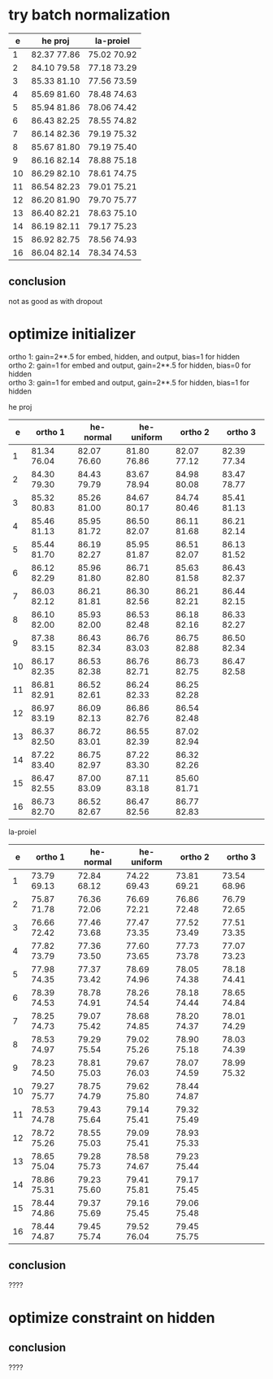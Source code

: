 * try batch normalization

|  e | he proj     | la-proiel   |
|----+-------------+-------------|
|  1 | 82.37 77.86 | 75.02 70.92 |
|  2 | 84.10 79.58 | 77.18 73.29 |
|  3 | 85.33 81.10 | 77.56 73.59 |
|  4 | 85.69 81.60 | 78.48 74.63 |
|  5 | 85.94 81.86 | 78.06 74.42 |
|  6 | 86.43 82.25 | 78.55 74.82 |
|  7 | 86.14 82.36 | 79.19 75.32 |
|  8 | 85.67 81.80 | 79.19 75.40 |
|  9 | 86.16 82.14 | 78.88 75.18 |
| 10 | 86.29 82.10 | 78.61 74.75 |
| 11 | 86.54 82.23 | 79.01 75.21 |
| 12 | 86.20 81.90 | 79.70 75.77 |
| 13 | 86.40 82.21 | 78.63 75.10 |
| 14 | 86.19 82.11 | 79.17 75.23 |
| 15 | 86.92 82.75 | 78.56 74.93 |
| 16 | 86.04 82.14 | 78.34 74.53 |

** conclusion

not as good as with dropout

* optimize initializer

ortho 1: gain=2**.5 for embed, hidden, and output, bias=1 for hidden \\
ortho 2: gain=1 for embed and output, gain=2**.5 for hidden, bias=0 for hidden \\
ortho 3: gain=1 for embed and output, gain=2**.5 for hidden, bias=1 for hidden

he proj

|  e | ortho 1     | he-normal   | he-uniform  | ortho 2     | ortho 3     |
|----+-------------+-------------+-------------+-------------+-------------|
|  1 | 81.34 76.04 | 82.07 76.60 | 81.80 76.86 | 82.07 77.12 | 82.39 77.34 |
|  2 | 84.30 79.30 | 84.43 79.79 | 83.67 78.94 | 84.98 80.08 | 83.47 78.77 |
|  3 | 85.32 80.83 | 85.26 81.00 | 84.67 80.17 | 84.74 80.46 | 85.41 81.13 |
|  4 | 85.46 81.13 | 85.95 81.72 | 86.50 82.07 | 86.11 81.68 | 86.21 82.14 |
|  5 | 85.44 81.70 | 86.19 82.27 | 85.95 81.87 | 86.51 82.07 | 86.13 81.52 |
|  6 | 86.12 82.29 | 85.96 81.80 | 86.71 82.80 | 85.63 81.58 | 86.43 82.37 |
|  7 | 86.03 82.12 | 86.21 81.81 | 86.30 82.56 | 86.21 82.21 | 86.44 82.15 |
|  8 | 86.10 82.00 | 85.93 82.00 | 86.53 82.48 | 86.18 82.16 | 86.33 82.27 |
|  9 | 87.38 83.15 | 86.43 82.34 | 86.76 83.03 | 86.75 82.88 | 86.50 82.34 |
| 10 | 86.17 82.35 | 86.53 82.38 | 86.76 82.71 | 86.73 82.75 | 86.47 82.58 |
| 11 | 86.81 82.91 | 86.52 82.61 | 86.24 82.33 | 86.25 82.28 |             |
| 12 | 86.97 83.19 | 86.09 82.13 | 86.86 82.76 | 86.54 82.48 |             |
| 13 | 86.37 82.50 | 86.72 83.01 | 86.55 82.39 | 87.02 82.94 |             |
| 14 | 87.22 83.40 | 86.75 82.97 | 87.22 83.30 | 86.32 82.26 |             |
| 15 | 86.47 82.55 | 87.00 83.09 | 87.11 83.18 | 85.60 81.71 |             |
| 16 | 86.73 82.70 | 86.52 82.67 | 86.47 82.56 | 86.77 82.83 |             |

la-proiel  

|  e | ortho 1     | he-normal   | he-uniform  | ortho 2     | ortho 3     |
|----+-------------+-------------+-------------+-------------+-------------|
|  1 | 73.79 69.13 | 72.84 68.12 | 74.22 69.43 | 73.81 69.21 | 73.54 68.96 |
|  2 | 75.87 71.78 | 76.36 72.06 | 76.69 72.21 | 76.86 72.48 | 76.79 72.65 |
|  3 | 76.66 72.42 | 77.46 73.68 | 77.47 73.35 | 77.52 73.49 | 77.51 73.35 |
|  4 | 77.82 73.79 | 77.36 73.50 | 77.60 73.65 | 77.73 73.78 | 77.07 73.23 |
|  5 | 77.98 74.35 | 77.37 73.42 | 78.69 74.96 | 78.05 74.38 | 78.18 74.41 |
|  6 | 78.39 74.53 | 78.78 74.91 | 78.26 74.54 | 78.18 74.44 | 78.65 74.84 |
|  7 | 78.25 74.73 | 79.07 75.42 | 78.68 74.85 | 78.20 74.37 | 78.01 74.29 |
|  8 | 78.53 74.97 | 79.29 75.54 | 79.02 75.26 | 78.90 75.18 | 78.03 74.39 |
|  9 | 78.23 74.50 | 78.81 75.03 | 79.67 76.03 | 78.07 74.59 | 78.99 75.32 |
| 10 | 79.27 75.77 | 78.75 74.79 | 79.62 75.80 | 78.44 74.87 |             |
| 11 | 78.53 74.78 | 79.43 75.64 | 79.14 75.41 | 79.32 75.49 |             |
| 12 | 78.72 75.26 | 78.55 75.03 | 79.09 75.41 | 78.93 75.33 |             |
| 13 | 78.65 75.04 | 79.28 75.73 | 78.58 74.67 | 79.23 75.44 |             |
| 14 | 78.86 75.31 | 79.23 75.60 | 79.41 75.81 | 79.17 75.45 |             |
| 15 | 78.44 74.86 | 79.37 75.69 | 79.16 75.45 | 79.06 75.48 |             |
| 16 | 78.44 74.87 | 79.45 75.74 | 79.52 76.04 | 79.45 75.75 |             |

** conclusion

????

* optimize constraint on hidden


** conclusion

????
